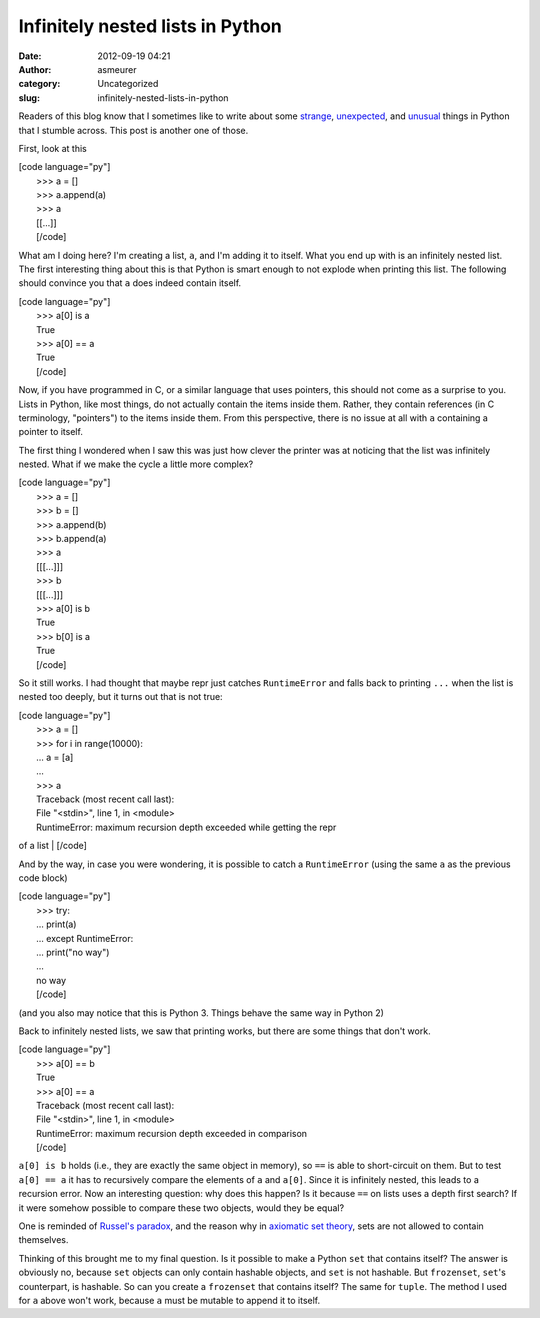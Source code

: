 Infinitely nested lists in Python
#################################
:date: 2012-09-19 04:21
:author: asmeurer
:category: Uncategorized
:slug: infinitely-nested-lists-in-python

Readers of this blog know that I sometimes like to write about some
`strange`_, `unexpected`_, and `unusual`_ things in Python that I
stumble across. This post is another one of those.

First, look at this

| [code language="py"]
|  >>> a = []
|  >>> a.append(a)
|  >>> a
|  [[...]]
|  [/code]

What am I doing here? I'm creating a list, ``a``, and I'm adding it to
itself. What you end up with is an infinitely nested list. The first
interesting thing about this is that Python is smart enough to not
explode when printing this list. The following should convince you that
``a`` does indeed contain itself.

| [code language="py"]
|  >>> a[0] is a
|  True
|  >>> a[0] == a
|  True
|  [/code]

Now, if you have programmed in C, or a similar language that uses
pointers, this should not come as a surprise to you. Lists in Python,
like most things, do not actually contain the items inside them. Rather,
they contain references (in C terminology, "pointers") to the items
inside them. From this perspective, there is no issue at all with ``a``
containing a pointer to itself.

The first thing I wondered when I saw this was just how clever the
printer was at noticing that the list was infinitely nested. What if we
make the cycle a little more complex?

| [code language="py"]
|  >>> a = []
|  >>> b = []
|  >>> a.append(b)
|  >>> b.append(a)
|  >>> a
|  [[[...]]]
|  >>> b
|  [[[...]]]
|  >>> a[0] is b
|  True
|  >>> b[0] is a
|  True
|  [/code]

So it still works. I had thought that maybe repr just catches
``RuntimeError`` and falls back to printing ``...`` when the list is
nested too deeply, but it turns out that is not true:

| [code language="py"]
|  >>> a = []
|  >>> for i in range(10000):
|  ... a = [a]
|  ...
|  >>> a
|  Traceback (most recent call last):
|  File "<stdin>", line 1, in <module>
|  RuntimeError: maximum recursion depth exceeded while getting the repr
of a list
|  [/code]

And by the way, in case you were wondering, it is possible to catch a
``RuntimeError`` (using the same ``a`` as the previous code block)

| [code language="py"]
|  >>> try:
|  ... print(a)
|  ... except RuntimeError:
|  ... print("no way")
|  ...
|  no way
|  [/code]

(and you also may notice that this is Python 3. Things behave the same
way in Python 2)

Back to infinitely nested lists, we saw that printing works, but there
are some things that don't work.

| [code language="py"]
|  >>> a[0] == b
|  True
|  >>> a[0] == a
|  Traceback (most recent call last):
|  File "<stdin>", line 1, in <module>
|  RuntimeError: maximum recursion depth exceeded in comparison
|  [/code]

``a[0] is b`` holds (i.e., they are exactly the same object in memory),
so ``==`` is able to short-circuit on them. But to test ``a[0] == a`` it
has to recursively compare the elements of ``a`` and ``a[0]``. Since it
is infinitely nested, this leads to a recursion error. Now an
interesting question: why does this happen? Is it because ``==`` on
lists uses a depth first search? If it were somehow possible to compare
these two objects, would they be equal?

One is reminded of `Russel's paradox`_, and the reason why in `axiomatic
set theory`_, sets are not allowed to contain themselves.

Thinking of this brought me to my final question. Is it possible to make
a Python ``set`` that contains itself? The answer is obviously no,
because ``set`` objects can only contain hashable objects, and ``set``
is not hashable. But ``frozenset``, ``set``'s counterpart, is hashable.
So can you create a ``frozenset`` that contains itself? The same for
``tuple``. The method I used for ``a`` above won't work, because ``a``
must be mutable to append it to itself.

.. _strange: http://asmeurersympy.wordpress.com/2009/07/20/modifying-a-list-while-looping-through-it-in-python/
.. _unexpected: http://asmeurersympy.wordpress.com/2010/06/16/strange-python-behavior-can-someone-please-explain-to-me-what-is-going-on-here/
.. _unusual: http://asmeurersympy.wordpress.com/2011/03/15/true-is-true-is-false-is-true-is-false/
.. _Russel's paradox: http://en.wikipedia.org/wiki/Russel%27s_paradox
.. _axiomatic set theory: http://en.wikipedia.org/wiki/Zermelo%E2%80%93Fraenkel_set_theory
